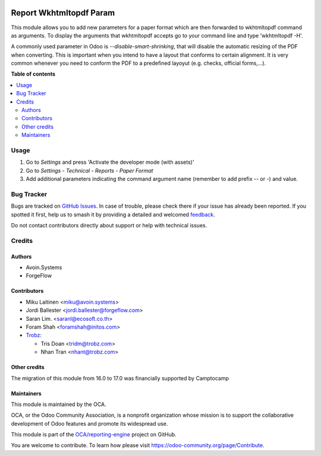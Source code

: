 .. image:: https://odoo-community.org/readme-banner-image
   :target: https://odoo-community.org/get-involved?utm_source=readme
   :alt: Odoo Community Association

========================
Report Wkhtmltopdf Param
========================

.. 
   !!!!!!!!!!!!!!!!!!!!!!!!!!!!!!!!!!!!!!!!!!!!!!!!!!!!
   !! This file is generated by oca-gen-addon-readme !!
   !! changes will be overwritten.                   !!
   !!!!!!!!!!!!!!!!!!!!!!!!!!!!!!!!!!!!!!!!!!!!!!!!!!!!
   !! source digest: sha256:f7ac0d62c57b3a3b633d5bf2774fc945d0cfc5aefb1ca17a527cb946259f3e0a
   !!!!!!!!!!!!!!!!!!!!!!!!!!!!!!!!!!!!!!!!!!!!!!!!!!!!

.. |badge1| image:: https://img.shields.io/badge/maturity-Beta-yellow.png
    :target: https://odoo-community.org/page/development-status
    :alt: Beta
.. |badge2| image:: https://img.shields.io/badge/license-AGPL--3-blue.png
    :target: http://www.gnu.org/licenses/agpl-3.0-standalone.html
    :alt: License: AGPL-3
.. |badge3| image:: https://img.shields.io/badge/github-OCA%2Freporting--engine-lightgray.png?logo=github
    :target: https://github.com/OCA/reporting-engine/tree/18.0/report_wkhtmltopdf_param
    :alt: OCA/reporting-engine
.. |badge4| image:: https://img.shields.io/badge/weblate-Translate%20me-F47D42.png
    :target: https://translation.odoo-community.org/projects/reporting-engine-18-0/reporting-engine-18-0-report_wkhtmltopdf_param
    :alt: Translate me on Weblate
.. |badge5| image:: https://img.shields.io/badge/runboat-Try%20me-875A7B.png
    :target: https://runboat.odoo-community.org/builds?repo=OCA/reporting-engine&target_branch=18.0
    :alt: Try me on Runboat

|badge1| |badge2| |badge3| |badge4| |badge5|

This module allows you to add new parameters for a paper format which
are then forwarded to wkhtmltopdf command as arguments. To display the
arguments that wkhtmltopdf accepts go to your command line and type
'wkhtmltopdf -H'.

A commonly used parameter in Odoo is *--disable-smart-shrinking*, that
will disable the automatic resizing of the PDF when converting. This is
important when you intend to have a layout that conforms to certain
alignment. It is very common whenever you need to conform the PDF to a
predefined layoyut (e.g. checks, official forms,...).

**Table of contents**

.. contents::
   :local:

Usage
=====

1. Go to *Settings* and press 'Activate the developer mode (with
   assets)'
2. Go to *Settings - Technical - Reports - Paper Format*
3. Add additional parameters indicating the command argument name
   (remember to add prefix -- or -) and value.

Bug Tracker
===========

Bugs are tracked on `GitHub Issues <https://github.com/OCA/reporting-engine/issues>`_.
In case of trouble, please check there if your issue has already been reported.
If you spotted it first, help us to smash it by providing a detailed and welcomed
`feedback <https://github.com/OCA/reporting-engine/issues/new?body=module:%20report_wkhtmltopdf_param%0Aversion:%2018.0%0A%0A**Steps%20to%20reproduce**%0A-%20...%0A%0A**Current%20behavior**%0A%0A**Expected%20behavior**>`_.

Do not contact contributors directly about support or help with technical issues.

Credits
=======

Authors
-------

* Avoin.Systems
* ForgeFlow

Contributors
------------

- Miku Laitinen <miku@avoin.systems>
- Jordi Ballester <jordi.ballester@forgeflow.com>
- Saran Lim. <saranl@ecosoft.co.th>
- Foram Shah <foramshah@initos.com>
- `Trobz <https://www.trobz.com>`__:

  - Tris Doan <tridm@trobz.com>
  - Nhan Tran <nhant@trobz.com>

Other credits
-------------

The migration of this module from 16.0 to 17.0 was financially supported
by Camptocamp

Maintainers
-----------

This module is maintained by the OCA.

.. image:: https://odoo-community.org/logo.png
   :alt: Odoo Community Association
   :target: https://odoo-community.org

OCA, or the Odoo Community Association, is a nonprofit organization whose
mission is to support the collaborative development of Odoo features and
promote its widespread use.

This module is part of the `OCA/reporting-engine <https://github.com/OCA/reporting-engine/tree/18.0/report_wkhtmltopdf_param>`_ project on GitHub.

You are welcome to contribute. To learn how please visit https://odoo-community.org/page/Contribute.
